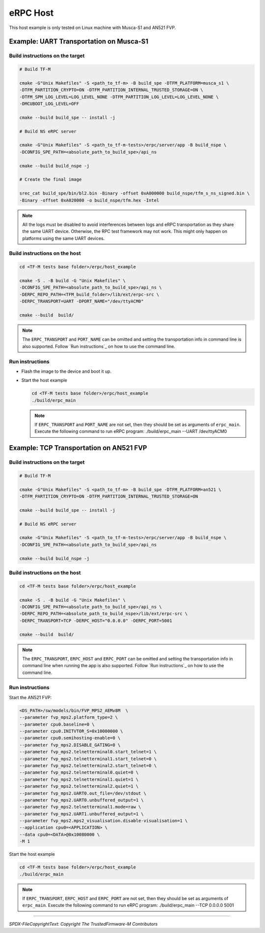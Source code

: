 *********
eRPC Host
*********

This host example is only tested on Linux machine with Musca-S1 and AN521 FVP.

Example: UART Transportation on Musca-S1
========================================

Build instructions on the target
--------------------------------

.. code-block:: bash

    # Build TF-M

    cmake -G"Unix Makefiles" -S <path_to_tf-m> -B build_spe -DTFM_PLATFORM=musca_s1 \
    -DTFM_PARTITION_CRYPTO=ON -DTFM_PARTITION_INTERNAL_TRUSTED_STORAGE=ON \
    -DTFM_SPM_LOG_LEVEL=LOG_LEVEL_NONE -DTFM_PARTITION_LOG_LEVEL=LOG_LEVEL_NONE \
    -DMCUBOOT_LOG_LEVEL=OFF

    cmake --build build_spe -- install -j

    # Build NS eRPC server

    cmake -G"Unix Makefiles" -S <path_to_tf-m-tests>/erpc/server/app -B build_nspe \
    -DCONFIG_SPE_PATH=<absolute_path_to_build_spe>/api_ns

    cmake --build build_nspe -j

    # Create the final image

    srec_cat build_spe/bin/bl2.bin -Binary -offset 0xA000000 build_nspe/tfm_s_ns_signed.bin \
    -Binary -offset 0xA020000 -o build_nspe/tfm.hex -Intel

.. Note::
    All the logs must be disabled to avoid interferences between logs and eRPC transportation as
    they share the same UART device.
    Otherwise, the RPC test framework may not work.
    This might only happen on platforms using the same UART devices.

Build instructions on the host
------------------------------

.. code-block:: bash

    cd <TF-M tests base folder>/erpc/host_example

    cmake -S . -B build -G "Unix Makefiles" \
    -DCONFIG_SPE_PATH=<absolute_path_to_build_spe>/api_ns \
    -DERPC_REPO_PATH=<TFM_build_folder>/lib/ext/erpc-src \
    -DERPC_TRANSPORT=UART -DPORT_NAME="/dev/ttyACM0"

    cmake --build  build/

.. Note::
    The ``ERPC_TRANSPORT`` and ``PORT_NAME`` can be omitted and setting the transportation info
    in command line is also supported. Follow `Run instructions`_ on how to use the command line.

Run instructions
----------------

- Flash the image to the device and boot it up.
- Start the host example

  .. code-block:: bash

      cd <TF-M tests base folder>/erpc/host_example
      ./build/erpc_main

  .. Note::
      If ``ERPC_TRANSPORT`` and ``PORT_NAME`` are not set, then they should be set as arguments of
      ``erpc_main``. Execute the following command to run eRPC program:
      ./build/erpc_main --UART /dev/ttyACM0

Example: TCP Transportation on AN521 FVP
========================================

Build instructions on the target
--------------------------------

.. code-block:: bash

    # Build TF-M

    cmake -G"Unix Makefiles" -S <path_to_tf-m> -B build_spe -DTFM_PLATFORM=an521 \
    -DTFM_PARTITION_CRYPTO=ON -DTFM_PARTITION_INTERNAL_TRUSTED_STORAGE=ON

    cmake --build build_spe -- install -j

    # Build NS eRPC server

    cmake -G"Unix Makefiles" -S <path_to_tf-m-tests>/erpc/server/app -B build_nspe \
    -DCONFIG_SPE_PATH=<absolute_path_to_build_spe>/api_ns

    cmake --build build_nspe -j

Build instructions on the host
------------------------------

.. code-block:: bash

    cd <TF-M tests base folder>/erpc/host_example

    cmake -S . -B build -G "Unix Makefiles" \
    -DCONFIG_SPE_PATH=<absolute_path_to_build_spe>/api_ns \
    -DERPC_REPO_PATH=<absolute_path_to_build_nspe>/lib/ext/erpc-src \
    -DERPC_TRANSPORT=TCP -DERPC_HOST="0.0.0.0" -DERPC_PORT=5001

    cmake --build  build/

.. Note::
    The ``ERPC_TRANSPORT``, ``ERPC_HOST`` and ``ERPC_PORT`` can be omitted and setting the
    transportation info in command line when running the app is also supported.
    Follow `Run instructions`_ on how to use the command line.

Run instructions
----------------

Start the AN521 FVP:

.. code-block:: bash

    <DS_PATH>/sw/models/bin/FVP_MPS2_AEMv8M  \
    --parameter fvp_mps2.platform_type=2 \
    --parameter cpu0.baseline=0 \
    --parameter cpu0.INITVTOR_S=0x10000000 \
    --parameter cpu0.semihosting-enable=0 \
    --parameter fvp_mps2.DISABLE_GATING=0 \
    --parameter fvp_mps2.telnetterminal0.start_telnet=1 \
    --parameter fvp_mps2.telnetterminal1.start_telnet=0 \
    --parameter fvp_mps2.telnetterminal2.start_telnet=0 \
    --parameter fvp_mps2.telnetterminal0.quiet=0 \
    --parameter fvp_mps2.telnetterminal1.quiet=1 \
    --parameter fvp_mps2.telnetterminal2.quiet=1 \
    --parameter fvp_mps2.UART0.out_file=/dev/stdout \
    --parameter fvp_mps2.UART0.unbuffered_output=1 \
    --parameter fvp_mps2.telnetterminal1.mode=raw \
    --parameter fvp_mps2.UART1.unbuffered_output=1 \
    --parameter fvp_mps2.mps2_visualisation.disable-visualisation=1 \
    --application cpu0=<APPLICATION> \
    --data cpu0=<DATA>@0x10080000 \
    -M 1

Start the host example

.. code-block:: bash

    cd <TF-M tests base folder>/erpc/host_example
    ./build/erpc_main

.. Note::
      If ``ERPC_TRANSPORT``, ``ERPC_HOST`` and ``ERPC_PORT`` are not set, then they should be set as
      arguments of ``erpc_main``. Execute the following command to run eRPC program:
      ./build/erpc_main --TCP 0.0.0.0 5001

--------------

*SPDX-FileCopyrightText: Copyright The TrustedFirmware-M Contributors*
